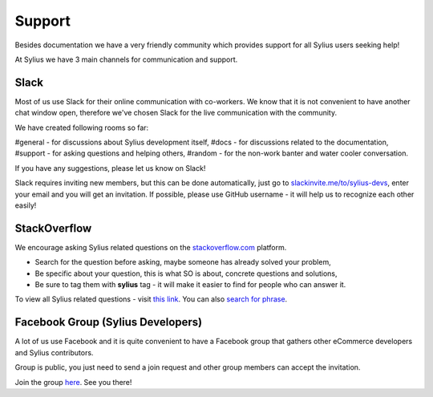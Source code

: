 Support
=======

Besides documentation we have a very friendly community which provides support for all Sylius users seeking help!

At Sylius we have 3 main channels for communication and support.

Slack
-----

Most of us use Slack for their online communication with co-workers. We know that it is not convenient to have another chat window open,
therefore we've chosen Slack for the live communication with the community.

We have created following rooms so far:

#general - for discussions about Sylius development itself,
#docs - for discussions related to the documentation,
#support - for asking questions and helping others,
#random - for the non-work banter and water cooler conversation.

If you have any suggestions, please let us know on Slack!

Slack requires inviting new members, but this can be done automatically, just go to `slackinvite.me/to/sylius-devs <https://slackinvite.me/to/sylius-devs>`_,
enter your email and you will get an invitation.
If possible, please use GitHub username - it will help us to recognize each other easily!

StackOverflow
-------------

We encourage asking Sylius related questions on the `stackoverflow.com <http://stackoverflow.com>`_ platform.

* Search for the question before asking, maybe someone has already solved your problem,
* Be specific about your question, this is what SO is about, concrete questions and solutions,
* Be sure to tag them with **sylius** tag - it will make it easier to find for people who can answer it.

To view all Sylius related questions - visit `this link <http://stackoverflow.com/questions/tagged/sylius>`_.
You can also `search for phrase <http://stackoverflow.com/search?tab=newest&q=sylius>`_.

Facebook Group (Sylius Developers)
----------------------------------

A lot of us use Facebook and it is quite convenient to have a Facebook group that gathers other eCommerce developers and Sylius contributors.

Group is public, you just need to send a join request and other group members can accept the invitation.

Join the group `here <https://www.facebook.com/groups/sylius/>`_. See you there!
